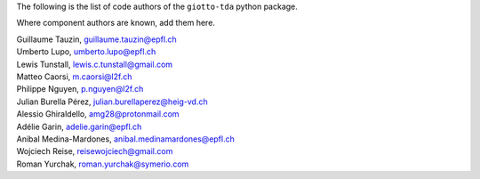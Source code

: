 The following is the list of code authors of the ``giotto-tda`` python package.

Where component authors are known, add them here.

| Guillaume Tauzin, guillaume.tauzin@epfl.ch
| Umberto Lupo, umberto.lupo@epfl.ch
| Lewis Tunstall, lewis.c.tunstall@gmail.com
| Matteo Caorsi, m.caorsi@l2f.ch
| Philippe Nguyen, p.nguyen@l2f.ch
| Julian Burella Pérez, julian.burellaperez@heig-vd.ch
| Alessio Ghiraldello, amg28@protonmail.com
| Adélie Garin, adelie.garin@epfl.ch
| Anibal Medina-Mardones, anibal.medinamardones@epfl.ch
| Wojciech Reise, reisewojciech@gmail.com
| Roman Yurchak, roman.yurchak@symerio.com
